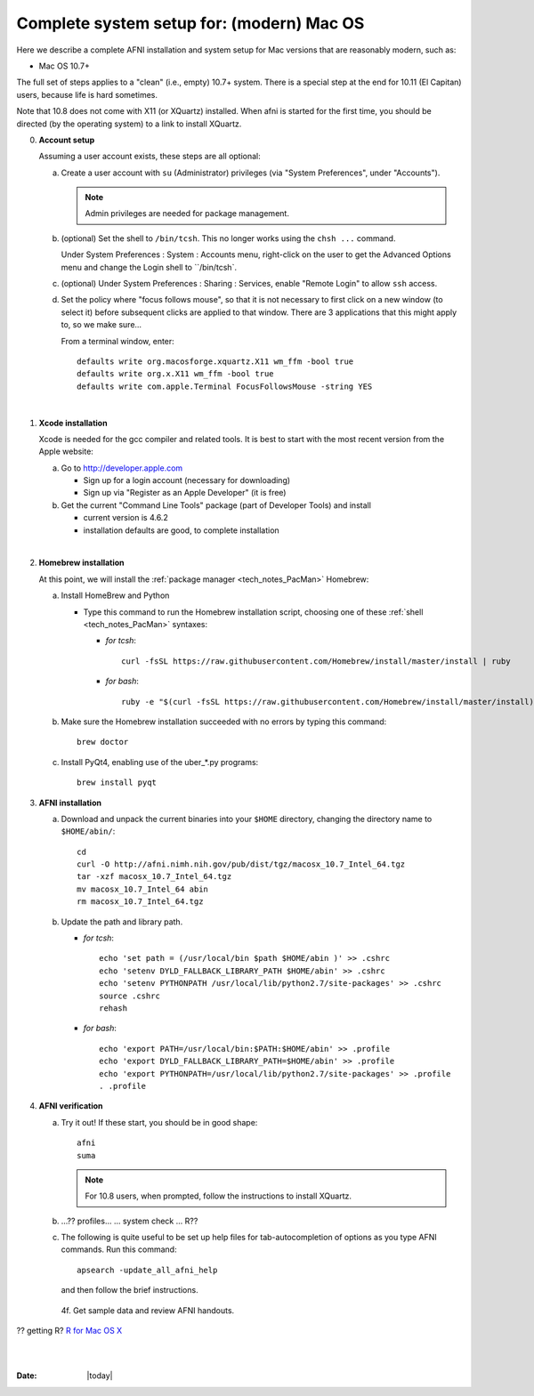 
.. _install_steps_mac:

**Complete system setup for:  (modern) Mac OS**
===============================================


Here we describe a complete AFNI installation and system setup for Mac
versions that are reasonably modern, such as:

* Mac OS 10.7+

The full set of steps applies to a "clean" (i.e., empty) 10.7+ system.
There is a special step at the end for 10.11 (El Capitan) users,
because life is hard sometimes.

Note that 10.8 does not come with X11 (or XQuartz) installed.  When
afni is started for the first time, you should be directed (by the
operating system) to a link to install XQuartz.

0. **Account setup**

   Assuming a user account exists, these steps are all optional:

   a. Create a user account with ``su`` (Administrator) privileges
      (via "System Preferences", under "Accounts").

      .. note:: Admin privileges are needed for package management.

   #. (optional) Set the shell to ``/bin/tcsh``.  This no longer works
      using the ``chsh ...`` command.

      Under System Preferences : System : Accounts menu, right-click
      on the user to get the Advanced Options menu and change the
      Login shell to ``/bin/tcsh`.

   #. (optional) Under System Preferences : Sharing : Services, enable
      "Remote Login" to allow ``ssh`` access.

   #. Set the policy where "focus follows mouse", so that it is not
      necessary to first click on a new window (to select it) before
      subsequent clicks are applied to that window.  There are 3
      applications that this might apply to, so we make sure...

      From a terminal window, enter::

        defaults write org.macosforge.xquartz.X11 wm_ffm -bool true
        defaults write org.x.X11 wm_ffm -bool true
        defaults write com.apple.Terminal FocusFollowsMouse -string YES
      |

#. **Xcode installation**

   Xcode is needed for the gcc compiler and related tools. It is best
   to start with the most recent version from the Apple website:

   a. Go to http://developer.apple.com

      * Sign up for a login account (necessary for downloading) 

      * Sign up via "Register as an Apple Developer" (it is free)

   #. Get the current "Command Line Tools" package (part of Developer
      Tools) and install

      * current version is 4.6.2

      * installation defaults are good, to complete installation
   |

#. **Homebrew installation**

   At this point, we will install the :ref:`package manager
   <tech_notes_PacMan>` Homebrew:

   a. Install HomeBrew and Python
 
      * Type this command to run the Homebrew installation script,
        choosing one of these :ref:`shell <tech_notes_PacMan>`
        syntaxes:

        - *for tcsh*::

           curl -fsSL https://raw.githubusercontent.com/Homebrew/install/master/install | ruby

        - *for bash*::

           ruby -e "$(curl -fsSL https://raw.githubusercontent.com/Homebrew/install/master/install)"
                    

   #. Make sure the Homebrew installation succeeded with no errors by
      typing this command::

        brew doctor

   #. Install PyQt4, enabling use of the uber_*.py programs::

        brew install pyqt



#. **AFNI installation**

   a. Download and unpack the current binaries into your ``$HOME``
      directory, changing the directory name to ``$HOME/abin/``::

        cd
        curl -O http://afni.nimh.nih.gov/pub/dist/tgz/macosx_10.7_Intel_64.tgz
        tar -xzf macosx_10.7_Intel_64.tgz
        mv macosx_10.7_Intel_64 abin
        rm macosx_10.7_Intel_64.tgz

   #. Update the path and library path.

      * *for tcsh*::

          echo 'set path = (/usr/local/bin $path $HOME/abin )' >> .cshrc
          echo 'setenv DYLD_FALLBACK_LIBRARY_PATH $HOME/abin' >> .cshrc
          echo 'setenv PYTHONPATH /usr/local/lib/python2.7/site-packages' >> .cshrc
          source .cshrc
          rehash

      * *for bash*::

          echo 'export PATH=/usr/local/bin:$PATH:$HOME/abin' >> .profile
          echo 'export DYLD_FALLBACK_LIBRARY_PATH=$HOME/abin' >> .profile
          echo 'export PYTHONPATH=/usr/local/lib/python2.7/site-packages' >> .profile
          . .profile

#. **AFNI verification**
   
   a. Try it out!  If these start, you should be in good shape::

          afni
          suma
          
      .. note:: For 10.8 users, when prompted, follow the instructions
                to install XQuartz.

   #. ...?? profiles... ... system check ...   R??

   #. The following is quite useful to be set up help files for
      tab-autocompletion of options as you type AFNI commands.  Run
      this command::

          apsearch -update_all_afni_help
      
      and then follow the brief instructions.


    4f. Get sample data and review AFNI handouts.


?? getting R?  `R for Mac OS X <https://cran.r-project.org/bin/macosx>`_





|

|

:Date: |today|
